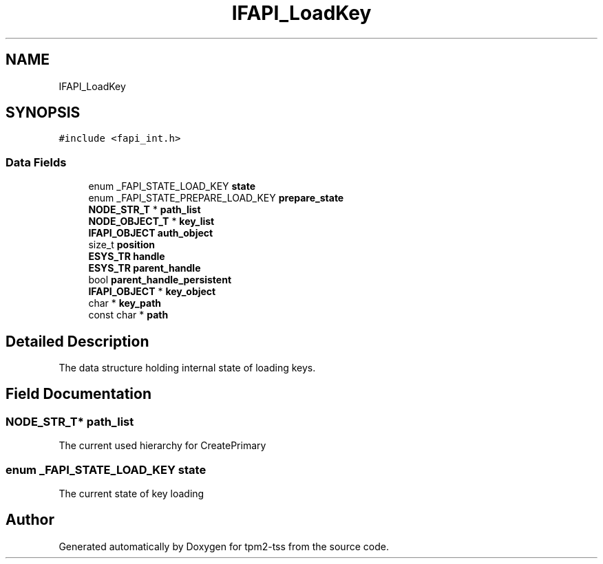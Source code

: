 .TH "IFAPI_LoadKey" 3 "Mon May 15 2023" "Version 4.0.1-44-g8699ab39" "tpm2-tss" \" -*- nroff -*-
.ad l
.nh
.SH NAME
IFAPI_LoadKey
.SH SYNOPSIS
.br
.PP
.PP
\fC#include <fapi_int\&.h>\fP
.SS "Data Fields"

.in +1c
.ti -1c
.RI "enum _FAPI_STATE_LOAD_KEY \fBstate\fP"
.br
.ti -1c
.RI "enum _FAPI_STATE_PREPARE_LOAD_KEY \fBprepare_state\fP"
.br
.ti -1c
.RI "\fBNODE_STR_T\fP * \fBpath_list\fP"
.br
.ti -1c
.RI "\fBNODE_OBJECT_T\fP * \fBkey_list\fP"
.br
.ti -1c
.RI "\fBIFAPI_OBJECT\fP \fBauth_object\fP"
.br
.ti -1c
.RI "size_t \fBposition\fP"
.br
.ti -1c
.RI "\fBESYS_TR\fP \fBhandle\fP"
.br
.ti -1c
.RI "\fBESYS_TR\fP \fBparent_handle\fP"
.br
.ti -1c
.RI "bool \fBparent_handle_persistent\fP"
.br
.ti -1c
.RI "\fBIFAPI_OBJECT\fP * \fBkey_object\fP"
.br
.ti -1c
.RI "char * \fBkey_path\fP"
.br
.ti -1c
.RI "const char * \fBpath\fP"
.br
.in -1c
.SH "Detailed Description"
.PP 
The data structure holding internal state of loading keys\&. 
.SH "Field Documentation"
.PP 
.SS "\fBNODE_STR_T\fP* path_list"
The current used hierarchy for CreatePrimary 
.SS "enum _FAPI_STATE_LOAD_KEY state"
The current state of key loading 

.SH "Author"
.PP 
Generated automatically by Doxygen for tpm2-tss from the source code\&.
